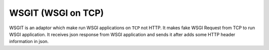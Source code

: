 WSGIT (WSGI on TCP)
~~~~~~~~~~~~~~~~~~~

WSGIT is an adaptor which make run WSGI applications on ``TCP`` not HTTP.
It makes fake WSGI Request from TCP to run WSGI application.
It receives json response from WSGI application and sends it after adds some HTTP header information in json.
